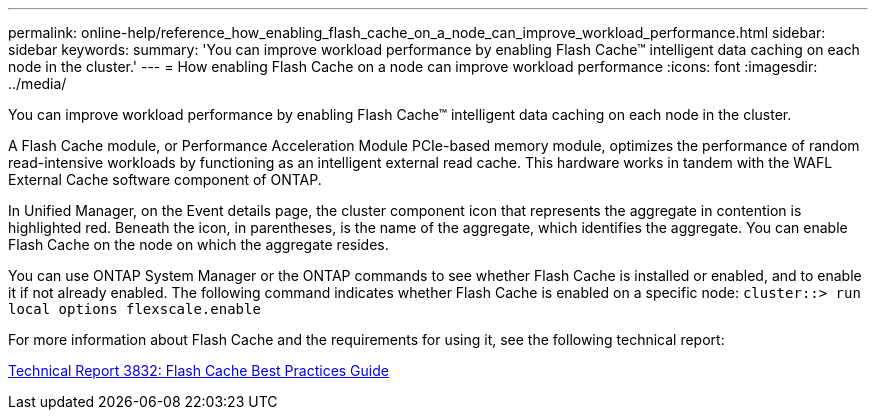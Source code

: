 ---
permalink: online-help/reference_how_enabling_flash_cache_on_a_node_can_improve_workload_performance.html
sidebar: sidebar
keywords: 
summary: 'You can improve workload performance by enabling Flash Cache™ intelligent data caching on each node in the cluster.'
---
= How enabling Flash Cache on a node can improve workload performance
:icons: font
:imagesdir: ../media/

[.lead]
You can improve workload performance by enabling Flash Cache™ intelligent data caching on each node in the cluster.

A Flash Cache module, or Performance Acceleration Module PCIe-based memory module, optimizes the performance of random read-intensive workloads by functioning as an intelligent external read cache. This hardware works in tandem with the WAFL External Cache software component of ONTAP.

In Unified Manager, on the Event details page, the cluster component icon that represents the aggregate in contention is highlighted red. Beneath the icon, in parentheses, is the name of the aggregate, which identifies the aggregate. You can enable Flash Cache on the node on which the aggregate resides.

You can use ONTAP System Manager or the ONTAP commands to see whether Flash Cache is installed or enabled, and to enable it if not already enabled. The following command indicates whether Flash Cache is enabled on a specific node: `cluster::> run local options flexscale.enable`

For more information about Flash Cache and the requirements for using it, see the following technical report:

http://www.netapp.com/us/media/tr-3832.pdf[Technical Report 3832: Flash Cache Best Practices Guide]
